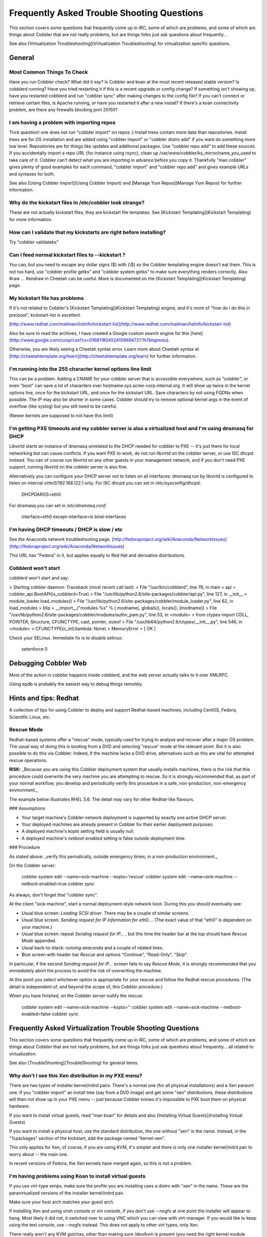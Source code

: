 *******************************************
Frequently Asked Trouble Shooting Questions
*******************************************

This section covers some questions that frequently come up in IRC, some of which are problems, and some of which are
things about Cobbler that are not really problems, but are things folks just ask questions about frequently...

See also [Virtualization Troubleshooting](Virtualization Troubleshooting) for virtualization specific questions.

General
#######

Most Common Things To Check
===========================

Have you run Cobbler check? What did it say? Is Cobbler and koan at the most recent released stable version? Is
cobblerd running? Have you tried restarting it if this is a recent upgrade or config change? If something isn't showing
up, have you restarted cobblerd and run "cobbler sync" after making changes to the config file? If you can't connect or
retrieve certain files, is Apache running, or have you restarted it after a new install? If there's a koan connectivity
problem, are there any firewalls blocking port 25150?

I am having a problem with importing repos
==========================================

Trick question! one does not run "cobbler import" on repos :) Install trees contain more data than repositories. Install
trees are for OS installation and are added using "cobbler import" or "cobbler distro add" if you want do something more
low level. Repositories are for things like updates and additional packages. Use "cobbler repo add" to add these
sources. If you accidentally import a repo URL (for instance using rsync), clean up
/var/www/cobbler/ks\_mirror/name\_you\_used to take care of it. Cobbler can't detect what you are importing in advance
before you copy it. Thankfully "man cobbler" gives plenty of good examples for each command, "cobbler import" and
"cobbler repo add" and gives example URLs and syntaxes for both.

See also [Using Cobbler Import](Using Cobbler Import) and [Manage Yum Repos](Manage Yum Repos) for further information.

Why do the kickstart files in /etc/cobbler look strange?
========================================================

These are not actually kickstart files, they are kickstart file templates. See
[Kickstart Templating](Kickstart Templating) for more information.

How can I validate that my kickstarts are right before installing?
==================================================================

Try "cobbler validateks"

Can I feed normal kickstart files to --kickstart ?
==================================================

You can, but you need to escape any dollar signs ($) with (\\$) so the Cobbler templating engine doesn't eat them. This
is not too hard, use "cobbler profile getks" and "cobbler system getks" to make sure everything renders correctly. Also
\#raw ... \#endraw in Cheetah can be useful. More is documented on the [Kickstart Templating](Kickstart Templating)
page.

My kickstart file has problems
==============================

If it's not related to Cobbler's [Kickstart Templating](Kickstart Templating) engine, and it's more of "how do I do this
in pre/post", kickstart-list is excellent.

[http://www.redhat.com/mailman/listinfo/kickstart-list](http://www.redhat.com/mailman/listinfo/kickstart-list)

Also be sure to read the archives, I have created a Google custom search engine for this
[here](http://www.google.com/coop/cse?cx=016811804524159694721:1h7btspnxtu).

Otherwise, you are likely seeing a Cheetah syntax error. Learn more about Cheetah syntax at
[http://cheetahtemplate.org/learn](http://cheetahtemplate.org/learn) for further information.

I'm running into the 255 character kernel options line limit
============================================================

This can be a problem. Adding a CNAME for your cobbler server that is accessible everywhere, such as "cobbler", or even
"boot" can save a lot of characters over hostname.xyz.acme-corp.internal.org. It will show up twice in the kernel
options line, once for the kickstart URL, and once for the kickstart URL. Save characters by not using FQDNs when
possible. The IP may also be shorter in some cases. Cobbler should try to remove optional kernel args in the event of
overflow (like syslog) but you still need to be careful.

(Newer kernels are supposed to not have this limit)

I'm getting PXE timeouts and my cobbler server is also a virtualized host and I'm using dnsmasq for DHCP
========================================================================================================

Libvirtd starts an instance of dnsmasq unrelated to the DHCP needed for cobbler to PXE -- it's just there for local
networking but can cause conflicts. If you want PXE to work, do not run libvirtd on the cobbler server, or use ISC dhcpd
instead. You can of course run libvirtd on any other guests in your management network, and if you don't need PXE
support, running libvirtd on the cobbler server is also fine.

Alternatively you can configure your DHCP server not to listen on all interfaces: dnsmasq run by libvirtd is configured
to listen on internal virbr0/192.168.122.1 only. For ISC dhcpd you can set in /etc/sysconfig/dhcpd:

    DHCPDARGS=eth0

For dnsmasq you can set in `/etc/dnsmasq.conf`:

    interface=eth0
    except-interface=lo
    bind-interfaces

I'm having DHCP timeouts / DHCP is slow / etc
=============================================

See the Anaconda network troubleshooting page:
[http://fedoraproject.org/wiki/Anaconda/NetworkIssues](http://fedoraproject.org/wiki/Anaconda/NetworkIssues)

This URL has "Fedora" in it, but applies equally to Red Hat and
derivative distributions.

Cobblerd won't start
====================

cobblerd won't start and say:

> Starting cobbler daemon: Traceback (most recent call last):
>   File "/usr/bin/cobblerd", line 76, in main
>     api = cobbler_api.BootAPI(is_cobblerd=True)
>   File "/usr/lib/python2.6/site-packages/cobbler/api.py", line 127, in __init__
>     module_loader.load_modules()
>   File "/usr/lib/python2.6/site-packages/cobbler/module_loader.py", line 62, in load_modules
>     blip =  __import__("modules.%s" % ( modname), globals(), locals(), [modname])
>   File "/usr/lib/python2.6/site-packages/cobbler/modules/authn_pam.py", line 53, in <module>
>     from ctypes import CDLL, POINTER, Structure, CFUNCTYPE, cast, pointer, sizeof
>   File "/usr/lib64/python2.6/ctypes/__init__.py", line 546, in <module>
>     CFUNCTYPE(c_int)(lambda: None)
> MemoryError
>                                                            [  OK  ]

Check your SELinux. Immediate fix is to disable selinux:

    setenforce 0

Debugging Cobbler Web
#####################

Most of the action in cobbler happens inside cobblerd, and the web server actually talks to it over XMLRPC.

Using epdb is probably the easiest way to debug things remotely.

Hints and tips: Redhat
######################

A collection of tips for using Cobbler to deploy and support Redhat-based machines, including CentOS, Fedora,
Scientific Linux, etc.

Rescue Mode
===========

Redhat-based systems offer a "rescue" mode, typically used for trying to analyse and recover after a major OS problem.
The usual way of doing this is booting from a DVD and selecting "rescue" mode at the relevant point. But it is also
possible to do this via Cobbler. Indeed, if the machine lacks a DVD drive, alternatives such as this are vital for
attempted rescue operations.

**RISK:**  _Because you are using this Cobbler deployment system that usually installs machines, there is the risk that
this procedure could overwrite the very machine you are attempting to rescue. So it is strongly recommended that, as
part of your normal workflow, you develop and periodically verify this procedure in a safe, non-production,
non-emergency environment._

The example below illustrates RHEL 5.6.  The detail may vary for other Redhat-like flavours.

### Assumptions

* Your target machine's Cobbler network deployment is supported by exactly one active DHCP server.
* Your deployed machines are already present in Cobbler for their earlier deployment purposes.
* A deployed machine's `kopts` setting field is usually null.
* A deployed machine's `netboot-enabled` setting is false outside deployment time.

### Procedure

As stated above: _verify this periodically, outside emergency times, in a non-production environment._

On the Cobbler server:

    cobbler system edit --name=sick-machine --kopts='rescue'
    cobbler system edit --name=sick-machine --netboot-enabled=true
    cobbler sync

As always, don't forget that "cobbler sync".

At the client "sick-machine", start a normal deployment-style network boot.  During this you should eventually see:

* Usual blue screen: `Loading SCSI driver`.  There may be a couple of similar screens.
* Usual blue screen: `Sending request for IP information for eth0...`.  (The exact value of that "eth0" is dependent on
  your machine.)
* Usual blue screen: repeat `Sending request for IP...` , but this time the header bar at the top should have
  `Rescue Mode` appended.
* Usual back-to-black: `running anaconda` and a couple of related lines.
* Blue screen with header bar `Rescue` and options "Continue", "Read-Only", "Skip".

In particular, if the second `Sending request for IP...` screen fails to say `Rescue Mode`, it is strongly recommended
that you immediately abort the process to avoid the risk of overwriting the machine.

At this point you select whichever option is appropriate for your rescue and follow the Redhat rescue procedures.
(The detail is independent of, and beyond the scope of, this Cobbler procedure.)

When you have finished, on the Cobbler server nullify the rescue:

    cobbler system edit --name=sick-machine --kopts=''
    cobbler system edit --name=sick-machine --netboot-enabled=false
    cobbler sync

Frequently Asked Virtualization Trouble Shooting Questions
##########################################################

This section covers some questions that frequently come up in IRC, some of which are problems, and some of which are
things about Cobbler that are not really problems, but are things folks just ask questions about frequently... all
related to virtualization.

See also [TroubleShooting](TroubleShooting) for general items.

Why don't I see this Xen distribution in my PXE menu?
=====================================================

There are two types of installer kernel/initrd pairs. There's a normal one (for all physical installations) and a Xen
paravirt one. If you "cobbler import" an install tree (say from a DVD image) and get some "xen" distributions, these
distributions will then not show up in your PXE menu -- just because Cobbler knows it's impossible to PXE boot them on
physical hardware.

If you want to install virtual guests, read "man koan" for details and also
[Installing Virtual Guests](Installing Virtual Guests)

If you want to install a physical host, use the standard distribution, the one without "xen" in the name. Instead, in
the "%packages" section of the kickstart, add the package named "kernel-xen".

This only applies for Xen, of course, if you are using KVM, it's simpler and there is only one installer kernel/initrd
pair to worry about -- the main one.

In recent versions of Fedora, the Xen kernels have merged again, so this is not a problem.

I'm having problems using Koan to install virtual guests
========================================================

If you use virt-type xenpv, make sure the profile you are installing uses a distro with "xen" in the name. These are the
paravirtualized versions of the installer kernel/initrd pair.

Make sure your host arch matches your guest arch.

If installing Xen and using virsh console or xm console, if you don't use --nogfx at one point the installer will appear
to hang. Most likely it did not, it switched over to using VNC which you can view with virt-manager. If you would like
to keep using the text console, use --nogfx instead. This does not apply to other virt types, only Xen.

There really aren't any KVM gotchas, other than making sure /dev/kvm is present (you need the right kernel module
installed on the host) otherwise things will install with qemu and appear to be very slow.

See also
[Installing Virtual Guests](Installing Virtual Guests)

What Is This Strange Message From Xen?
======================================

    libvir: Xen error : Domain not found: xenUnifiedDomainLookupByUUID
    libvir: Xen error : Domain not found: xenUnifiedDomainLookupByName

If you see the above, it's not an error. These strange messages are perfectly normal and are coming from Xen as it's
looking for an existing domain. It does not come from Cobbler/koan and your installation will not be affected. We agree
they are confusing but they are not coming from Cobbler or Koan.

VirtualBox version 4+ won't PXE boot, DHCP logs show up nothing
===============================================================

If you setup cobbler all correctly and you are trying to network book with PXE and you receive this error right after
the VirtualBox POST:

    FATAL: No bootable medium found! System halted.

Be sure to install to install the VirtualBox Extensions Pack to enable PXE boot support.
